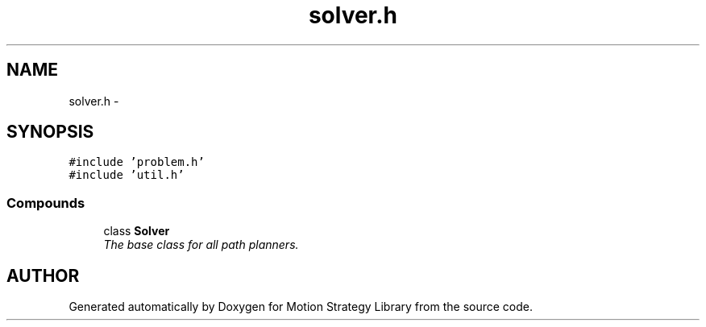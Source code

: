 .TH "solver.h" 3 "24 Jul 2003" "Motion Strategy Library" \" -*- nroff -*-
.ad l
.nh
.SH NAME
solver.h \- 
.SH SYNOPSIS
.br
.PP
\fC#include 'problem.h'\fP
.br
\fC#include 'util.h'\fP
.br
.SS "Compounds"

.in +1c
.ti -1c
.RI "class \fBSolver\fP"
.br
.RI "\fIThe base class for all path planners.\fP"
.in -1c
.SH "AUTHOR"
.PP 
Generated automatically by Doxygen for Motion Strategy Library from the source code.
